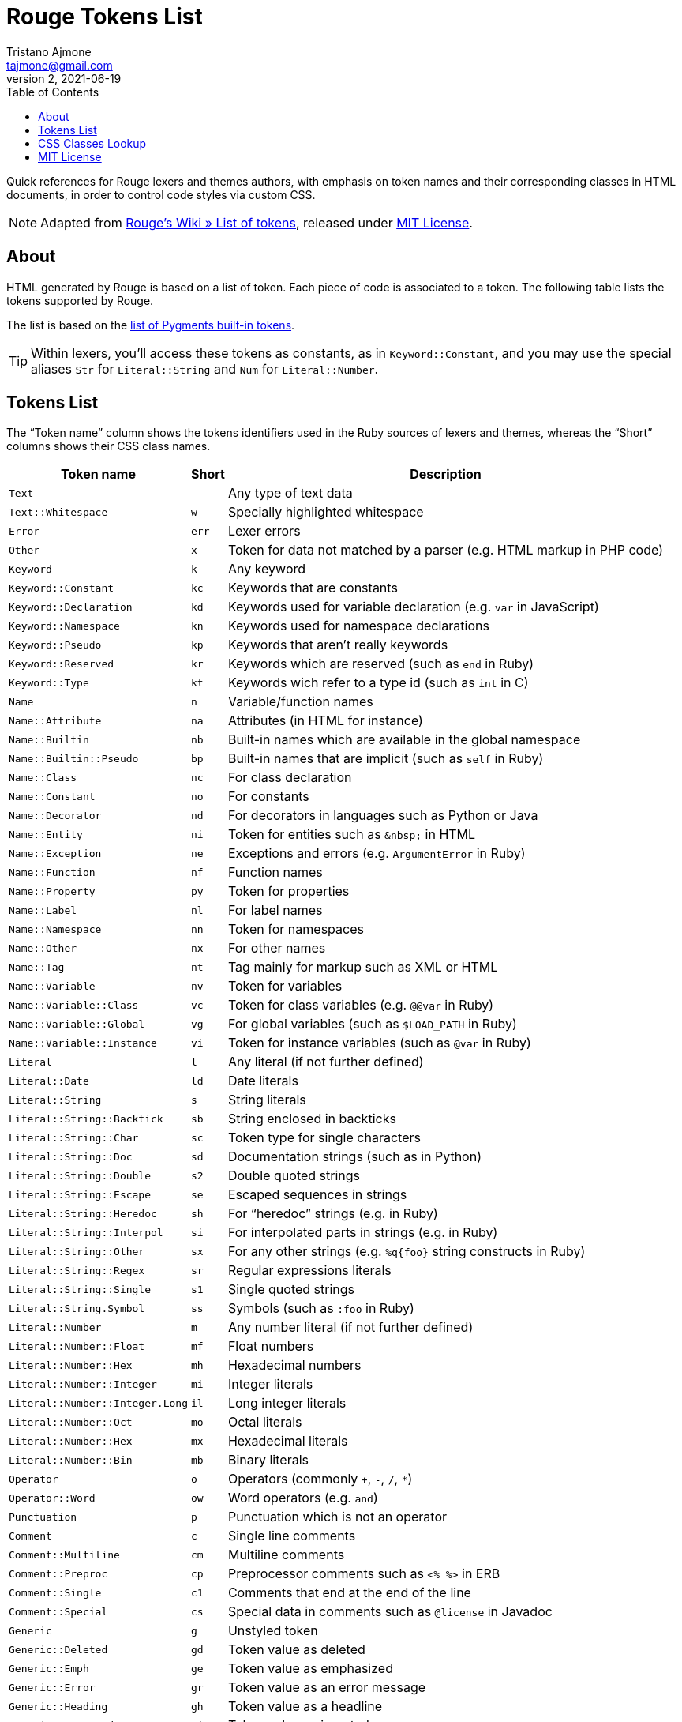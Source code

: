 = Rouge Tokens List
Tristano Ajmone <tajmone@gmail.com>
v2, 2021-06-19
:toc: left
:idprefix:
:experimental: true
:icons: font
:linkattrs: true
:reproducible: true
:sectanchors:

Quick references for Rouge lexers and themes authors, with emphasis on token names and their corresponding classes in HTML documents, in order to control code styles via custom CSS.

NOTE: Adapted from
https://github.com/rouge-ruby/rouge/wiki/List-of-tokens[Rouge's Wiki » List of tokens^],
released under <<MIT License>>.


== About


HTML generated by Rouge is based on a list of token.
Each piece of code is associated to a token.
The following table lists the tokens supported by Rouge.

The list is based on the
https://pygments.org/docs/tokens/[list of Pygments built-in tokens^].

TIP: Within lexers, you'll access these tokens as constants, as in `Keyword::Constant`, and you may use the special aliases `Str` for `Literal::String` and `Num` for `Literal::Number`.


== Tokens List


The "`Token name`" column shows the tokens identifiers used in the Ruby sources of lexers and themes, whereas the "`Short`" columns shows their CSS class names.

[cols="2*<m,<d",options="header,autowidth",stripes=even]
|===============================================================================
| Token name                  | Short | Description

| Text                          |     | Any type of text data
| Text::Whitespace              | w   | Specially highlighted whitespace
| Error                         | err | Lexer errors
| Other                         | x   | Token for data not matched by a parser (e.g. HTML markup in PHP code)
| Keyword                       | k   | Any keyword
| Keyword::Constant             | kc  | Keywords that are constants
| Keyword::Declaration          | kd  | Keywords used for variable declaration (e.g. `var` in JavaScript)
| Keyword::Namespace            | kn  | Keywords used for namespace declarations
| Keyword::Pseudo               | kp  | Keywords that aren't really keywords
| Keyword::Reserved             | kr  | Keywords which are reserved (such as `end` in Ruby)
| Keyword::Type                 | kt  | Keywords wich refer to a type id (such as `int` in C)
| Name                          | n   | Variable/function names
| Name::Attribute               | na  | Attributes (in HTML for instance)
| Name::Builtin                 | nb  | Built-in names which are available in the global namespace
| Name::Builtin::Pseudo         | bp  | Built-in names that are implicit (such as `self` in Ruby)
| Name::Class                   | nc  | For class declaration
| Name::Constant                | no  | For constants
| Name::Decorator               | nd  | For decorators in languages such as Python or Java
| Name::Entity                  | ni  | Token for entities such as `\&nbsp;` in HTML
| Name::Exception               | ne  | Exceptions and errors (e.g. `ArgumentError` in Ruby)
| Name::Function                | nf  | Function names
| Name::Property                | py  | Token for properties
| Name::Label                   | nl  | For label names
| Name::Namespace               | nn  | Token for namespaces
| Name::Other                   | nx  | For other names
| Name::Tag                     | nt  | Tag mainly for markup such as XML or HTML
| Name::Variable                | nv  | Token for variables
| Name::Variable::Class         | vc  | Token for class variables (e.g. `@@var` in Ruby)
| Name::Variable::Global        | vg  | For global variables (such as `$LOAD_PATH` in Ruby)
| Name::Variable::Instance      | vi  | Token for instance variables (such as `@var` in Ruby)
| Literal                       | l   | Any literal (if not further defined)
| Literal::Date                 | ld  | Date literals
| Literal::String               | s   | String literals
| Literal::String::Backtick     | sb  | String enclosed in backticks
| Literal::String::Char         | sc  | Token type for single characters
| Literal::String::Doc          | sd  | Documentation strings (such as in Python)
| Literal::String::Double       | s2  | Double quoted strings
| Literal::String::Escape       | se  | Escaped sequences in strings
| Literal::String::Heredoc      | sh  | For "`heredoc`" strings (e.g. in Ruby)
| Literal::String::Interpol     | si  | For interpolated parts in strings (e.g. in Ruby)
| Literal::String::Other        | sx  | For any other strings (e.g. `%q{foo}` string constructs in Ruby)
| Literal::String::Regex        | sr  | Regular expressions literals
| Literal::String::Single       | s1  | Single quoted strings
| Literal::String.Symbol        | ss  | Symbols (such as `:foo` in Ruby)
| Literal::Number               | m   | Any number literal (if not further defined)
| Literal::Number::Float        | mf  | Float numbers
| Literal::Number::Hex          | mh  | Hexadecimal numbers
| Literal::Number::Integer      | mi  | Integer literals
| Literal::Number::Integer.Long | il  | Long integer literals
| Literal::Number::Oct          | mo  | Octal literals
| Literal::Number::Hex          | mx  | Hexadecimal literals
| Literal::Number::Bin          | mb  | Binary literals
| Operator                      | o   | Operators (commonly `+`, `-`, `/`, `*`)
| Operator::Word                | ow  | Word operators (e.g. `and`)
| Punctuation                   | p   | Punctuation which is not an operator
| Comment                       | c   | Single line comments
| Comment::Multiline            | cm  | Multiline comments
| Comment::Preproc              | cp  | Preprocessor comments such as `<% %>` in ERB
| Comment::Single               | c1  | Comments that end at the end of the line
| Comment::Special              | cs  | Special data in comments such as `@license` in Javadoc
| Generic                       | g   | Unstyled token
| Generic::Deleted              | gd  | Token value as deleted
| Generic::Emph                 | ge  | Token value as emphasized
| Generic::Error                | gr  | Token value as an error message
| Generic::Heading              | gh  | Token value as a headline
| Generic::Inserted             | gi  | Token value as inserted
| Generic::Output               | go  | Marked as a program output
| Generic::Prompt               | gp  | Marked as a command prompt
| Generic::Strong               | gs  | Mark the token value as bold (for rst lexer)
| Generic::Subheading           | gu  | Marked as a subheadline
| Generic::Traceback            | gt  | Mark the token as a part of an error traceback
| Generic::Lineno               | gl  | Line numbers
|===============================================================================


== CSS Classes Lookup

This table is a quick reference to lookup an HTML/CSS token class and find its matching Ruby token name.
CSS tokens are sorted asciibetically for quick lookup.

[cols="2*<m,<d",options="header,autowidth",stripes=even]
|===============================================================================
| css | Token name                    | Description

|     | Text                          | Any type of text data
| bp  | Name::Builtin::Pseudo         | Built-in names that are implicit (such as `self` in Ruby)
| c   | Comment                       | Single line comments
| c1  | Comment::Single               | Comments that end at the end of the line
| cm  | Comment::Multiline            | Multiline comments
| cp  | Comment::Preproc              | Preprocessor comments such as `<% %>` in ERB
| cs  | Comment::Special              | Special data in comments such as `@license` in Javadoc
| err | Error                         | Lexer errors
| g   | Generic                       | Unstyled token
| gd  | Generic::Deleted              | Token value as deleted
| ge  | Generic::Emph                 | Token value as emphasized
| gh  | Generic::Heading              | Token value as a headline
| gi  | Generic::Inserted             | Token value as inserted
| gl  | Generic::Lineno               | Line numbers
| go  | Generic::Output               | Marked as a program output
| gp  | Generic::Prompt               | Marked as a command prompt
| gr  | Generic::Error                | Token value as an error message
| gs  | Generic::Strong               | Mark the token value as bold (for rst lexer)
| gt  | Generic::Traceback            | Mark the token as a part of an error traceback
| gu  | Generic::Subheading           | Marked as a subheadline
| il  | Literal::Number::Integer.Long | Long integer literals
| k   | Keyword                       | Any keyword
| kc  | Keyword::Constant             | Keywords that are constants
| kd  | Keyword::Declaration          | Keywords used for variable declaration (e.g. `var` in JavaScript)
| kn  | Keyword::Namespace            | Keywords used for namespace declarations
| kp  | Keyword::Pseudo               | Keywords that aren't really keywords
| kr  | Keyword::Reserved             | Keywords which are reserved (such as `end` in Ruby)
| kt  | Keyword.Type                  | Keywords wich refer to a type id (such as `int` in C)
| l   | Literal                       | Any literal (if not further defined)
| ld  | Literal::Date                 | Date literals
| m   | Literal::Number               | Any number literal (if not further defined)
| mb  | Literal::Number::Bin          | Binary literals
| mf  | Literal::Number::Float        | Float numbers
| mh  | Literal::Number::Hex          | Hexadecimal numbers
| mi  | Literal::Number::Integer      | Integer literals
| mo  | Literal::Number::Oct          | Octal literals
| mx  | Literal::Number::Hex          | Hexadecimal literals
| n   | Name                          | Variable/function names
| na  | Name::Attribute               | Attributes (in HTML for instance)
| nb  | Name::Builtin                 | Built-in names which are available in the global namespace
| nc  | Name::Class                   | For class declaration
| nd  | Name::Decorator               | For decorators in languages such as Python or Java
| ne  | Name::Exception               | Exceptions and errors (e.g. `ArgumentError` in Ruby)
| nf  | Name::Function                | Function names
| ni  | Name::Entity                  | Token for entities such as `\&nbsp;` in HTML
| nl  | Name::Label                   | For label names
| nn  | Name::Namespace               | Token for namespaces
| no  | Name::Constant                | For constants
| nt  | Name::Tag                     | Tag mainly for markup such as XML or HTML
| nv  | Name::Variable                | Token for variables
| nx  | Name::Other                   | For other names
| o   | Operator                      | Operators (commonly `+`, `-`, `/`, `*`)
| ow  | Operator::Word                | Word operators (e.g. `and`)
| p   | Punctuation                   | Punctuation which is not an operator
| py  | Name::Property                | Token for properties
| s   | Literal::String               | String literals
| s1  | Literal::String::Single       | Single quoted strings
| s2  | Literal::String::Double       | Double quoted strings
| sb  | Literal::String::Backtick     | String enclosed in backticks
| sc  | Literal::String::Char         | Token type for single characters
| sd  | Literal::String::Doc          | Documentation strings (such as in Python)
| se  | Literal::String::Escape       | Escaped sequences in strings
| sh  | Literal::String::Heredoc      | For "`heredoc`" strings (e.g. in Ruby)
| si  | Literal::String::Interpol     | For interpolated parts in strings (e.g. in Ruby)
| sr  | Literal::String::Regex        | Regular expressions literals
| ss  | Literal::String.Symbol        | Symbols (such as `:foo` in Ruby)
| sx  | Literal::String::Other        | For any other strings (e.g. `%q{foo}` string constructs in Ruby)
| vc  | Name::Variable::Class         | Token for class variables (e.g. `@@var` in Ruby)
| vg  | Name::Variable::Global        | For global variables (such as `$LOAD_PATH` in Ruby)
| vi  | Name::Variable::Instance      | Token for instance variables (such as `@var` in Ruby)
| w   | Text::Whitespace              | Specially highlighted whitespace
| x   | Other                         | Token for data not matched by a parser (e.g. HTML markup in PHP code)
|===============================================================================




== MIT License

* https://github.com/rouge-ruby/rouge/blob/master/LICENSE

.................
MIT License

Copyright (c) 2021 Tristano Ajmone.
Copyright (c) 2012 Jeanine Adkisson.

Permission is hereby granted, free of charge, to any person obtaining a copy
of this software and associated documentation files (the "Software"), to deal
in the Software without restriction, including without limitation the rights
to use, copy, modify, merge, publish, distribute, sublicense, and/or sell
copies of the Software, and to permit persons to whom the Software is
furnished to do so, subject to the following conditions:

The above copyright notice and this permission notice shall be included in
all copies or substantial portions of the Software.

THE SOFTWARE IS PROVIDED "AS IS", WITHOUT WARRANTY OF ANY KIND, EXPRESS OR
IMPLIED, INCLUDING BUT NOT LIMITED TO THE WARRANTIES OF MERCHANTABILITY,
FITNESS FOR A PARTICULAR PURPOSE AND NONINFRINGEMENT. IN NO EVENT SHALL THE
AUTHORS OR COPYRIGHT HOLDERS BE LIABLE FOR ANY CLAIM, DAMAGES OR OTHER
LIABILITY, WHETHER IN AN ACTION OF CONTRACT, TORT OR OTHERWISE, ARISING FROM,
OUT OF OR IN CONNECTION WITH THE SOFTWARE OR THE USE OR OTHER DEALINGS IN
THE SOFTWARE.
.................

// EOF //
